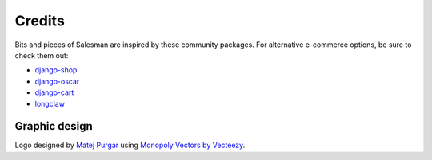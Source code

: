 #######
Credits
#######

Bits and pieces of Salesman are inspired by these community packages.
For alternative e-commerce options, be sure to check them out:

- `django-shop <https://github.com/awesto/django-shop>`_
- `django-oscar <https://github.com/django-oscar/django-oscar>`_
- `django-cart <https://github.com/bmentges/django-cart>`_
- `longclaw <https://github.com/JamesRamm/longclaw>`_


Graphic design
==============

Logo designed by `Matej Purgar <https://www.behance.net/purgarama8da4>`_ using
`Monopoly Vectors by Vecteezy <https://www.vecteezy.com/free-vector/monopoly>`_.
